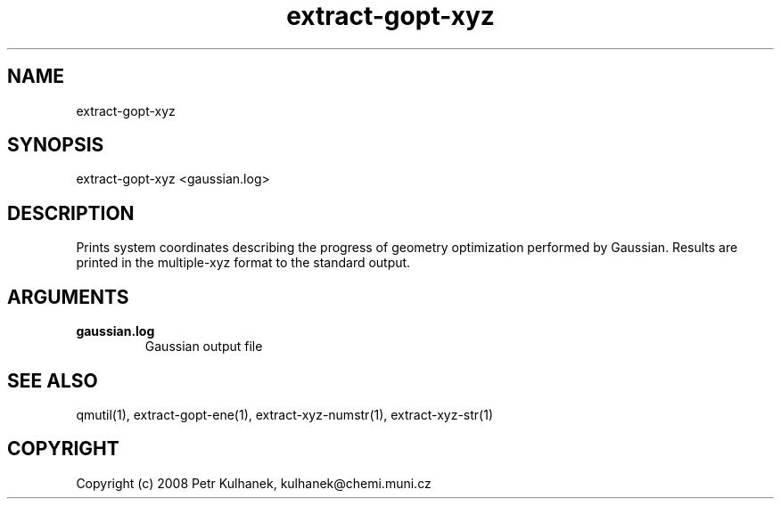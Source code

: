 .TH extract-gopt-xyz 1 "2008" "QMUtil" "QMUtil - miscellaneous utilities for QM programs"

.\"-----------------------------------------------------------------------------
.SH NAME
extract-gopt-xyz

.\"-----------------------------------------------------------------------------
.SH SYNOPSIS
extract-gopt-xyz <gaussian.log>

.\"-----------------------------------------------------------------------------
.SH DESCRIPTION
Prints system coordinates describing the progress of geometry optimization performed by Gaussian. Results are printed in the multiple-xyz format to the standard output.

.\"-----------------------------------------------------------------------------
.SH ARGUMENTS
.B gaussian.log
.RS
Gaussian output file
.RE

.\"-----------------------------------------------------------------------------
.SH SEE ALSO
qmutil(1), extract-gopt-ene(1), extract-xyz-numstr(1), extract-xyz-str(1)

.\"-----------------------------------------------------------------------------
.SH COPYRIGHT
Copyright (c) 2008 Petr Kulhanek, kulhanek@chemi.muni.cz